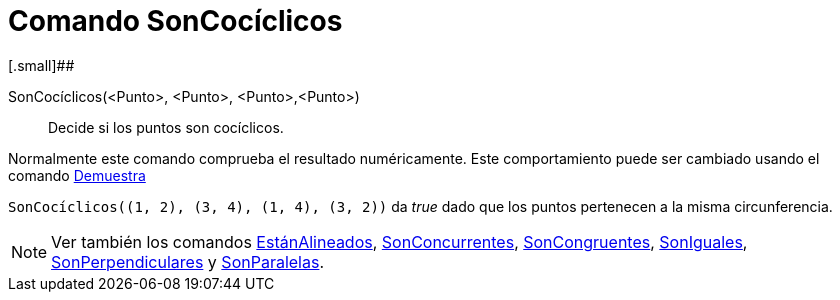 = Comando SonCocíclicos
:page-en: commands/AreConcyclic_Command
ifdef::env-github[:imagesdir: /es/modules/ROOT/assets/images]

[.small]##

SonCocíclicos(<Punto>, <Punto>, <Punto>,<Punto>)::
  Decide si los puntos son cocíclicos.

Normalmente este comando comprueba el resultado numéricamente. Este comportamiento puede ser cambiado usando el comando
xref:/commands/Demuestra.adoc[Demuestra]

[EXAMPLE]
====

`++SonCocíclicos((1, 2), (3, 4), (1, 4), (3, 2))++` da _true_ dado que los puntos pertenecen a la misma circunferencia.

====

[NOTE]
====

Ver también los comandos xref:/commands/EstánAlineados.adoc[EstánAlineados],
xref:/commands/SonConcurrentes.adoc[SonConcurrentes], xref:/commands/SonCongruentes.adoc[SonCongruentes],
xref:/commands/SonIguales.adoc[SonIguales], xref:/commands/SonPerpendiculares.adoc[SonPerpendiculares] y
xref:/commands/SonParalelas.adoc[SonParalelas].

====
